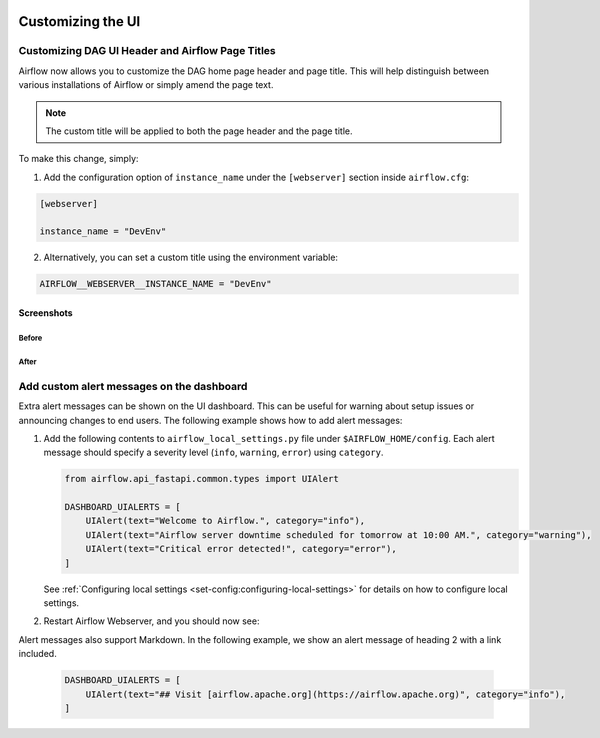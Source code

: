  .. Licensed to the Apache Software Foundation (ASF) under one
    or more contributor license agreements.  See the NOTICE file
    distributed with this work for additional information
    regarding copyright ownership.  The ASF licenses this file
    to you under the Apache License, Version 2.0 (the
    "License"); you may not use this file except in compliance
    with the License.  You may obtain a copy of the License at

 ..   http://www.apache.org/licenses/LICENSE-2.0

 .. Unless required by applicable law or agreed to in writing,
    software distributed under the License is distributed on an
    "AS IS" BASIS, WITHOUT WARRANTIES OR CONDITIONS OF ANY
    KIND, either express or implied.  See the License for the
    specific language governing permissions and limitations
    under the License.

Customizing the UI
==================

.. _customizing-the-ui:

Customizing DAG UI Header and Airflow Page Titles
-------------------------------------------------

Airflow now allows you to customize the DAG home page header and page title. This will help
distinguish between various installations of Airflow or simply amend the page text.

.. note::

    The custom title will be applied to both the page header and the page title.

To make this change, simply:

1.  Add the configuration option of ``instance_name`` under the ``[webserver]`` section inside ``airflow.cfg``:

.. code-block::

  [webserver]

  instance_name = "DevEnv"


2.  Alternatively, you can set a custom title using the environment variable:

.. code-block::

  AIRFLOW__WEBSERVER__INSTANCE_NAME = "DevEnv"


Screenshots
^^^^^^^^^^^

Before
""""""

.. image:: ../img/change-site-title/default_instance_name_configuration.png

After
"""""

.. image:: ../img/change-site-title/example_instance_name_configuration.png


Add custom alert messages on the dashboard
------------------------------------------

Extra alert messages can be shown on the UI dashboard. This can be useful for warning about setup issues
or announcing changes to end users. The following example shows how to add alert messages:

1.  Add the following contents to ``airflow_local_settings.py`` file under ``$AIRFLOW_HOME/config``.
    Each alert message should specify a severity level (``info``, ``warning``, ``error``) using ``category``.

    .. code-block:: python

      from airflow.api_fastapi.common.types import UIAlert

      DASHBOARD_UIALERTS = [
          UIAlert(text="Welcome to Airflow.", category="info"),
          UIAlert(text="Airflow server downtime scheduled for tomorrow at 10:00 AM.", category="warning"),
          UIAlert(text="Critical error detected!", category="error"),
      ]

    See :ref:`Configuring local settings <set-config:configuring-local-settings>` for details on how to
    configure local settings.

2.  Restart Airflow Webserver, and you should now see:

.. image:: ../img/ui-alert-message.png

Alert messages also support Markdown. In the following example, we show an alert message of heading 2 with a link included.

    .. code-block:: python

      DASHBOARD_UIALERTS = [
          UIAlert(text="## Visit [airflow.apache.org](https://airflow.apache.org)", category="info"),
      ]

.. image:: ../img/ui-alert-message-markdown.png
